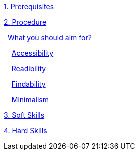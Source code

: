 https://github.com/rh-writers/BUT-technical-writing-course-2025/blob/Whitewashed-Krtecek-patch-2/final-project/APEs%20kinda%20ok%20together/Introduction.adoc#1-prerequisites[1. Prerequisites]

https://github.com/rh-writers/BUT-technical-writing-course-2025/blob/Whitewashed-Krtecek-patch-2/final-project/APEs%20kinda%20ok%20together/Introduction.adoc#2-procedure[2. Procedure]

&#160; https://github.com/rh-writers/BUT-technical-writing-course-2025/blob/Whitewashed-Krtecek-patch-2/final-project/APEs%20kinda%20ok%20together/Introduction.adoc#what-you-should-aim-for[What you should aim for?]

&#160; &#160; https://github.com/rh-writers/BUT-technical-writing-course-2025/blob/Whitewashed-Krtecek-patch-2/final-project/APEs%20kinda%20ok%20together/Introduction.adoc#accessibility[Accessibility]

&#160; &#160; https://github.com/rh-writers/BUT-technical-writing-course-2025/blob/Whitewashed-Krtecek-patch-2/final-project/APEs%20kinda%20ok%20together/Introduction.adoc#readibility[Readibility]

&#160; &#160; https://github.com/rh-writers/BUT-technical-writing-course-2025/blob/Whitewashed-Krtecek-patch-2/final-project/APEs%20kinda%20ok%20together/Introduction.adoc#findability[Findability]

&#160; &#160; https://github.com/rh-writers/BUT-technical-writing-course-2025/blob/Whitewashed-Krtecek-patch-2/final-project/APEs%20kinda%20ok%20together/Introduction.adoc#minimalism[Minimalism]

https://github.com/rh-writers/BUT-technical-writing-course-2025/blob/Whitewashed-Krtecek-patch-2/final-project/APEs%20kinda%20ok%20together/Introduction.adoc#3-soft-skills[3. Soft Skills]

https://github.com/rh-writers/BUT-technical-writing-course-2025/blob/Whitewashed-Krtecek-patch-2/final-project/APEs%20kinda%20ok%20together/Introduction.adoc#4-hard-skills[4. Hard Skills]

